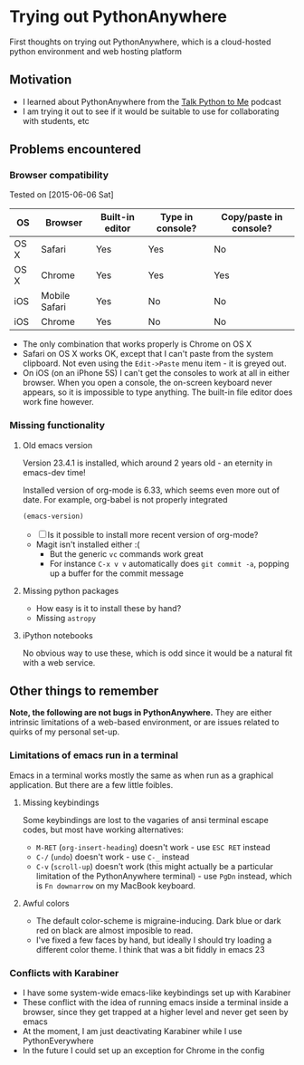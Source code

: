 * Trying out PythonAnywhere
First thoughts on trying out PythonAnywhere, which is a cloud-hosted
python environment and web hosting platform


** Motivation
+ I learned about PythonAnywhere from the [[http://www.talkpythontome.com][Talk Python to Me]] podcast
+ I am trying it out to see if it would be suitable to use for
  collaborating with students, etc
** Problems encountered

*** Browser compatibility
Tested on [2015-06-06 Sat]
| OS   | Browser       | Built-in editor | Type in console? | Copy/paste in console? |
|------+---------------+-----------------+------------------+------------------------|
| OS X | Safari        | Yes             | Yes              | No                     |
| OS X | Chrome        | Yes             | Yes              | Yes                    |
| iOS  | Mobile Safari | Yes             | No               | No                     |
| iOS  | Chrome        | Yes             | No               | No                     |
+ The only combination that works properly is Chrome on OS X
+ Safari on OS X works OK, except that I can't paste from the system
  clipboard.  Not even using the =Edit->Paste= menu item - it is
  greyed out.
+ On iOS (on an iPhone 5S) I can't get the consoles to work at all in
  either browser.  When you open a console, the on-screen keyboard
  never appears, so it is impossible to type anything.  The built-in
  file editor does work fine however.

*** Missing functionality

**** Old emacs version
Version 23.4.1 is installed, which around 2 years old - an eternity in emacs-dev time!

Installed version of org-mode is 6.33, which seems even more out of date.
For example, org-babel is not properly integrated

#+begin_src emacs-lisp
(emacs-version)
#+end_src

+ [ ] Is it possible to install more recent version of org-mode?
+ Magit isn't installed either :(
  + But the generic =vc= commands work great
  + For instance =C-x v v= automatically does =git commit -a=, popping
    up a buffer for the commit message


**** Missing python packages
+ How easy is it to install these by hand?
+ Missing =astropy=

**** iPython notebooks
No obvious way to use these, which is odd since it would be a natural
fit with a web service.


** Other things to remember

*Note, the following are not bugs in PythonAnywhere.* They are either
intrinsic limitations of a web-based environment, or are issues
related to quirks of my personal set-up.  

*** Limitations of emacs run in a terminal
Emacs in a terminal works mostly the same as when run as a graphical
application.  But there are a few little foibles.

**** Missing keybindings
Some keybindings are lost to the vagaries of ansi terminal escape
codes, but most have working alternatives:
+ =M-RET= (=org-insert-heading=) doesn't work - use =ESC RET= instead
+ =C-/= (=undo=) doesn't work - use =C-_= instead
+ =C-v= (=scroll-up=) doesn't work (this might actually be a
  particular limitation of the PythonAnywhere terminal) - use =PgDn=
  instead, which is =Fn downarrow= on my MacBook keyboard.
**** Awful colors
+ The default color-scheme is migraine-inducing.  Dark blue or dark red
  on black are almost imposible to read. 
+ I've fixed a few faces by hand, but ideally I should try loading a
  different color theme.  I think that was a bit fiddly in emacs 23



*** Conflicts with Karabiner
+ I have some system-wide emacs-like keybindings set up with Karabiner
+ These conflict with the idea of running emacs inside a terminal
  inside a browser, since they get trapped at a higher level and never
  get seen by emacs
+ At the moment, I am just deactivating Karabiner while I use
  PythonEverywhere
+ In the future I could set up an exception for Chrome in the config
